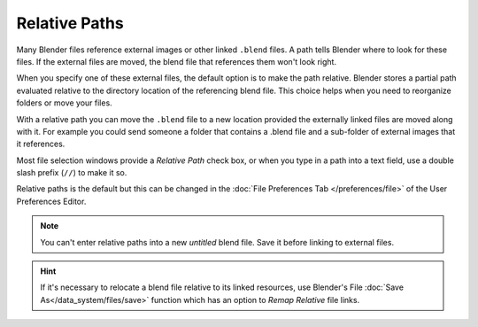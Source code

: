 
**************
Relative Paths
**************

Many Blender files reference external images or other linked ``.blend`` files.
A path tells Blender where to look for these files.
If the external files are moved, the blend file that references them won't look right.

When you specify one of these external files, the default option is to make the path relative.
Blender stores a partial path evaluated relative to the directory location of the referencing blend file.
This choice helps when you need to reorganize folders or move your files.

With a relative path you can move the ``.blend`` file to a new location provided
the externally linked files are moved along with it.
For example you could send someone a folder that contains a .blend file
and a sub-folder of external images that it references.

Most file selection windows provide a *Relative Path* check box,
or when you type in a path into a text field, use a double slash prefix (``//``) to make it so.

Relative paths is the default but this can be changed in the
:doc:`File Preferences Tab </preferences/file>`
of the User Preferences Editor.

.. note::

   You can't enter relative paths into a new *untitled* blend file.
   Save it before linking to external files.

.. hint::

   If it's necessary to relocate a blend file relative to its linked resources,
   use Blender's File :doc:`Save As</data_system/files/save>`
   function which has an option to *Remap Relative* file links.

